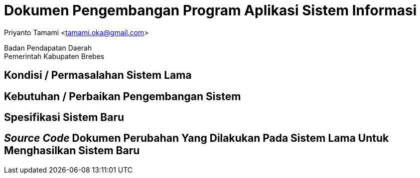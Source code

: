 = Dokumen Pengembangan Program Aplikasi Sistem Informasi

[.text-center]
Priyanto Tamami <tamami.oka@gmail.com>

[.text-center]
Badan Pendapatan Daerah +
Pemerintah Kabupaten Brebes

:doctype: article
:author: tamami
:source-highlighter: rouge
:table-caption: Tabel 
:sourcedir: src
:includedir: contents
:imagesdir: images
:chapter-label: Bab
:figure-caption: Gambar 
:icons: font
////
Use this if you create a full cover in one page
:front-cover-image: image::./images/title_page.png[]
////
//:title-logo-image: images/logo-zimera.png


== Kondisi / Permasalahan Sistem Lama

== Kebutuhan / Perbaikan Pengembangan Sistem

== Spesifikasi Sistem Baru

== _Source Code_ Dokumen Perubahan Yang Dilakukan Pada Sistem Lama Untuk Menghasilkan Sistem Baru